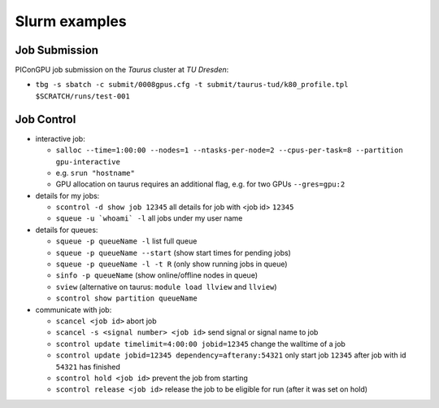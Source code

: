 Slurm examples
==============

Job Submission
''''''''''''''

PIConGPU job submission on the *Taurus* cluster at *TU Dresden*:

* ``tbg -s sbatch -c submit/0008gpus.cfg -t submit/taurus-tud/k80_profile.tpl $SCRATCH/runs/test-001``


Job Control
'''''''''''

* interactive job:

  * ``salloc --time=1:00:00 --nodes=1 --ntasks-per-node=2 --cpus-per-task=8 --partition gpu-interactive``
  * e.g. ``srun "hostname"``
  * GPU allocation on taurus requires an additional flag, e.g. for two GPUs ``--gres=gpu:2``

* details for my jobs:

  * ``scontrol -d show job 12345`` all details for job with <job id> ``12345``
  * ``squeue -u `whoami` -l`` all jobs under my user name

* details for queues:

  * ``squeue -p queueName -l`` list full queue
  * ``squeue -p queueName --start`` (show start times for pending jobs)
  * ``squeue -p queueName -l -t R`` (only show running jobs in queue)
  * ``sinfo -p queueName`` (show online/offline nodes in queue)
  * ``sview`` (alternative on taurus: ``module load llview`` and ``llview``)
  * ``scontrol show partition queueName``

* communicate with job:

  * ``scancel <job id>`` abort job
  * ``scancel -s <signal number> <job id>`` send signal or signal name to job
  * ``scontrol update timelimit=4:00:00 jobid=12345`` change the walltime of a job
  * ``scontrol update jobid=12345 dependency=afterany:54321`` only start job ``12345`` after job with id ``54321`` has finished
  * ``scontrol hold <job id>`` prevent the job from starting
  * ``scontrol release <job id>`` release the job to be eligible for run (after it was set on hold)
